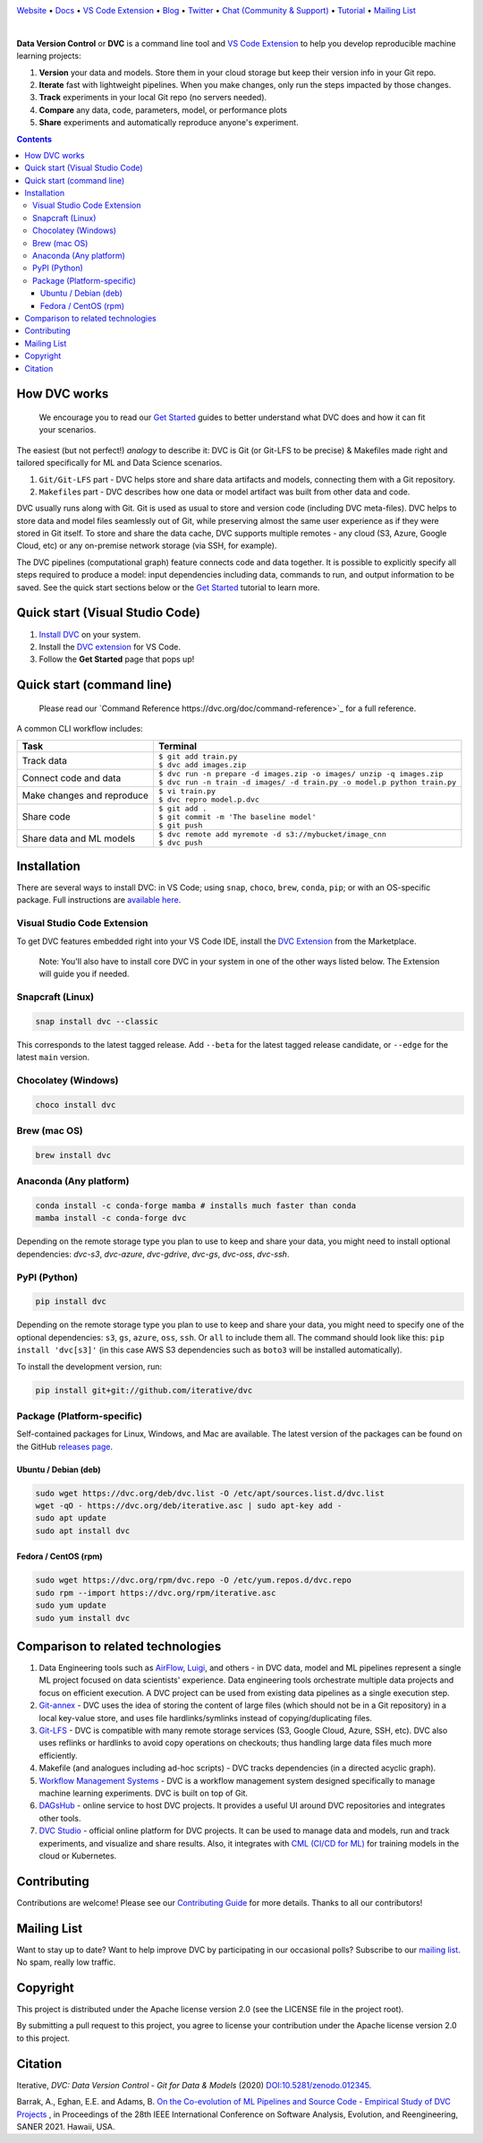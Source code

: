 |Banner|

`Website <https://dvc.org>`_
• `Docs <https://dvc.org/doc>`_
• `VS Code Extension <https://marketplace.visualstudio.com/items?itemName=Iterative.dvc>`_
• `Blog <http://blog.dataversioncontrol.com>`_
• `Twitter <https://twitter.com/DVCorg>`_
• `Chat (Community & Support) <https://dvc.org/chat>`_
• `Tutorial <https://dvc.org/doc/get-started>`_
• `Mailing List <https://sweedom.us10.list-manage.com/subscribe/post?u=a08bf93caae4063c4e6a351f6&id=24c0ecc49a>`_

|CI| |Maintainability| |Coverage| |VS Code| |DOI|

|PyPI| |Packages| |Brew| |Conda| |Choco| |Snap|

|

**Data Version Control** or **DVC** is a command line tool and `VS Code Extension <https://marketplace.visualstudio.com/items?itemName=Iterative.dvc>`_ to help you develop reproducible machine learning projects:

#. **Version** your data and models. Store them in your cloud storage but keep
   their version info in your Git repo.

#. **Iterate** fast with lightweight pipelines. When you make changes, only run
   the steps impacted by those changes.

#. **Track** experiments in your local Git repo (no servers needed).

#. **Compare** any data, code, parameters, model, or performance plots

#. **Share** experiments and automatically reproduce anyone's experiment.

.. contents:: **Contents**
  :backlinks: none

How DVC works
=============

    We encourage you to read our `Get Started
    <https://dvc.org/doc/get-started>`_ guides to better understand what DVC
    does and how it can fit your scenarios.

The easiest (but not perfect!) *analogy* to describe it: DVC is Git (or Git-LFS to be precise) & Makefiles
made right and tailored specifically for ML and Data Science scenarios.

#. ``Git/Git-LFS`` part - DVC helps store and share data artifacts and models, connecting them with a Git repository.
#. ``Makefile``\ s part - DVC describes how one data or model artifact was built from other data and code.

DVC usually runs along with Git. Git is used as usual to store and version code (including DVC meta-files). DVC helps
to store data and model files seamlessly out of Git, while preserving almost the same user experience as if they
were stored in Git itself. To store and share the data cache, DVC supports multiple remotes - any cloud (S3, Azure,
Google Cloud, etc) or any on-premise network storage (via SSH, for example).

|Flowchart|

The DVC pipelines (computational graph) feature connects code and data together. It is possible to explicitly
specify all steps required to produce a model: input dependencies including data, commands to run,
and output information to be saved. See the quick start sections below or
the `Get Started <https://dvc.org/doc/get-started>`_ tutorial to learn more.

Quick start (Visual Studio Code)
================================

#. `Install DVC <https://dvc.org/doc/install>`_ on your system.
#. Install the `DVC extension <https://marketplace.visualstudio.com/items?itemName=Iterative.dvc>`_ for VS Code.
#. Follow the **Get Started** page that pops up!

|VS Code Extension Overview|

Quick start (command line)
==========================

    Please read our `Command Reference https://dvc.org/doc/command-reference>`_
    for a full reference.

A common CLI workflow includes:

+-----------------------------------+----------------------------------------------------------------------------+
| Task                              | Terminal                                                                   |
+===================================+============================================================================+
| Track data                        | | ``$ git add train.py``                                                   |
|                                   | | ``$ dvc add images.zip``                                                 |
+-----------------------------------+----------------------------------------------------------------------------+
| Connect code and data             | | ``$ dvc run -n prepare -d images.zip -o images/ unzip -q images.zip``    |
|                                   | | ``$ dvc run -n train -d images/ -d train.py -o model.p python train.py`` |
+-----------------------------------+----------------------------------------------------------------------------+
| Make changes and reproduce        | | ``$ vi train.py``                                                        |
|                                   | | ``$ dvc repro model.p.dvc``                                              |
+-----------------------------------+----------------------------------------------------------------------------+
| Share code                        | | ``$ git add .``                                                          |
|                                   | | ``$ git commit -m 'The baseline model'``                                 |
|                                   | | ``$ git push``                                                           |
+-----------------------------------+----------------------------------------------------------------------------+
| Share data and ML models          | | ``$ dvc remote add myremote -d s3://mybucket/image_cnn``                 |
|                                   | | ``$ dvc push``                                                           |
+-----------------------------------+----------------------------------------------------------------------------+

Installation
============

There are several ways to install DVC: in VS Code; using ``snap``, ``choco``, ``brew``, ``conda``, ``pip``; or with an OS-specific package.
Full instructions are `available here <https://dvc.org/doc/get-started/install>`_.

Visual Studio Code Extension
----------------------------

|VS Code|

To get DVC features embedded right into your VS Code IDE, install the `DVC Extension <https://marketplace.visualstudio.com/items?itemName=Iterative.dvc>`_ from the Marketplace.

    Note: You'll also have to install core DVC in your system in one of the
    other ways listed below. The Extension will guide you if needed.

Snapcraft (Linux)
-----------------

|Snap|

.. code-block:: bash

   snap install dvc --classic

This corresponds to the latest tagged release.
Add ``--beta`` for the latest tagged release candidate, or ``--edge`` for the latest ``main`` version.

Chocolatey (Windows)
--------------------

|Choco|

.. code-block:: bash

   choco install dvc

Brew (mac OS)
-------------

|Brew|

.. code-block:: bash

   brew install dvc

Anaconda (Any platform)
-----------------------

|Conda|

.. code-block:: bash

   conda install -c conda-forge mamba # installs much faster than conda
   mamba install -c conda-forge dvc

Depending on the remote storage type you plan to use to keep and share your data, you might need to install optional dependencies: `dvc-s3`, `dvc-azure`, `dvc-gdrive`, `dvc-gs`, `dvc-oss`, `dvc-ssh`.

PyPI (Python)
-------------

|PyPI|

.. code-block:: bash

   pip install dvc

Depending on the remote storage type you plan to use to keep and share your data, you might need to specify one of the optional dependencies: ``s3``, ``gs``, ``azure``, ``oss``, ``ssh``. Or ``all`` to include them all.
The command should look like this: ``pip install 'dvc[s3]'`` (in this case AWS S3 dependencies such as ``boto3`` will be installed automatically).

To install the development version, run:

.. code-block:: bash

   pip install git+git://github.com/iterative/dvc

Package (Platform-specific)
---------------------------

|Packages|

Self-contained packages for Linux, Windows, and Mac are available.
The latest version of the packages can be found on the GitHub `releases page <https://github.com/iterative/dvc/releases>`_.

Ubuntu / Debian (deb)
^^^^^^^^^^^^^^^^^^^^^
.. code-block:: bash

   sudo wget https://dvc.org/deb/dvc.list -O /etc/apt/sources.list.d/dvc.list
   wget -qO - https://dvc.org/deb/iterative.asc | sudo apt-key add -
   sudo apt update
   sudo apt install dvc

Fedora / CentOS (rpm)
^^^^^^^^^^^^^^^^^^^^^
.. code-block:: bash

   sudo wget https://dvc.org/rpm/dvc.repo -O /etc/yum.repos.d/dvc.repo
   sudo rpm --import https://dvc.org/rpm/iterative.asc
   sudo yum update
   sudo yum install dvc

Comparison to related technologies
==================================

#. Data Engineering tools such as `AirFlow <https://airflow.apache.org/>`_,
   `Luigi <https://github.com/spotify/luigi>`_, and others - in DVC data,
   model and ML pipelines represent a single ML project focused on data
   scientists' experience.  Data engineering tools orchestrate multiple data
   projects and focus on efficient execution. A DVC project can be used from
   existing data pipelines as a single execution step.

#. `Git-annex <https://git-annex.branchable.com/>`_ - DVC uses the idea of storing the content of large files (which should
   not be in a Git repository) in a local key-value store, and uses file hardlinks/symlinks instead of
   copying/duplicating files.

#. `Git-LFS <https://git-lfs.github.com/>`_ - DVC is compatible with many
   remote storage services (S3, Google Cloud, Azure, SSH, etc). DVC also
   uses reflinks or hardlinks to avoid copy operations on checkouts; thus
   handling large data files much more efficiently.

#. Makefile (and analogues including ad-hoc scripts) - DVC tracks
   dependencies (in a directed acyclic graph).

#. `Workflow Management Systems <https://en.wikipedia.org/wiki/Workflow_management_system>`_ - DVC is a workflow
   management system designed specifically to manage machine learning experiments. DVC is built on top of Git.

#. `DAGsHub <https://dagshub.com/>`_ - online service to host DVC
   projects.  It provides a useful UI around DVC repositories and integrates
   other tools.

#. `DVC Studio <https://studio.iterative.ai/>`_ - official online
   platform for DVC projects.  It can be used to manage data and models, run
   and track experiments, and visualize and share results.  Also, it
   integrates with `CML (CI/CD for ML) <https://cml.dev/>`__ for training
   models in the cloud or Kubernetes.


Contributing
============

|Maintainability|

Contributions are welcome! Please see our `Contributing Guide <https://dvc.org/doc/user-guide/contributing/core>`_ for more
details. Thanks to all our contributors!

|Contribs|

Mailing List
============

Want to stay up to date? Want to help improve DVC by participating in our occasional polls? Subscribe to our `mailing list <https://sweedom.us10.list-manage.com/subscribe/post?u=a08bf93caae4063c4e6a351f6&id=24c0ecc49a>`_. No spam, really low traffic.

Copyright
=========

This project is distributed under the Apache license version 2.0 (see the LICENSE file in the project root).

By submitting a pull request to this project, you agree to license your contribution under the Apache license version
2.0 to this project.

Citation
========

|DOI|

Iterative, *DVC: Data Version Control - Git for Data & Models* (2020)
`DOI:10.5281/zenodo.012345 <https://doi.org/10.5281/zenodo.3677553>`_.

Barrak, A., Eghan, E.E. and Adams, B. `On the Co-evolution of ML Pipelines and Source Code - Empirical Study of DVC Projects <https://mcis.cs.queensu.ca/publications/2021/saner.pdf>`_ , in Proceedings of the 28th IEEE International Conference on Software Analysis, Evolution, and Reengineering, SANER 2021. Hawaii, USA.


.. |Banner| image:: https://dvc.org/img/logo-github-readme.png
   :target: https://dvc.org
   :alt: DVC logo

.. |VS Code Extension Overview| image:: https://raw.githubusercontent.com/iterative/vscode-dvc/main/extension/docs/overview.gif
   :alt: DVC Extension for VS Code

.. |CI| image:: https://github.com/iterative/dvc/workflows/Tests/badge.svg?branch=main
   :target: https://github.com/iterative/dvc/actions
   :alt: GHA Tests

.. |Maintainability| image:: https://codeclimate.com/github/iterative/dvc/badges/gpa.svg
   :target: https://codeclimate.com/github/iterative/dvc
   :alt: Code Climate

.. |Coverage| image:: https://codecov.io/gh/iterative/dvc/branch/main/graph/badge.svg
   :target: https://codecov.io/gh/iterative/dvc
   :alt: Codecov

.. |Snap| image:: https://img.shields.io/badge/snap-install-82BEA0.svg?logo=snapcraft
   :target: https://snapcraft.io/dvc
   :alt: Snapcraft

.. |Choco| image:: https://img.shields.io/chocolatey/v/dvc?label=choco
   :target: https://chocolatey.org/packages/dvc
   :alt: Chocolatey

.. |Brew| image:: https://img.shields.io/homebrew/v/dvc?label=brew
   :target: https://formulae.brew.sh/formula/dvc
   :alt: Homebrew

.. |Conda| image:: https://img.shields.io/conda/v/conda-forge/dvc.svg?label=conda&logo=conda-forge
   :target: https://anaconda.org/conda-forge/dvc
   :alt: Conda-forge

.. |PyPI| image:: https://img.shields.io/pypi/v/dvc.svg?label=pip&logo=PyPI&logoColor=white
   :target: https://pypi.org/project/dvc
   :alt: PyPI

.. |Packages| image:: https://img.shields.io/github/v/release/iterative/dvc?label=deb|pkg|rpm|exe&logo=GitHub
   :target: https://github.com/iterative/dvc/releases/latest
   :alt: deb|pkg|rpm|exe

.. |DOI| image:: https://img.shields.io/badge/DOI-10.5281/zenodo.3677553-blue.svg
   :target: https://doi.org/10.5281/zenodo.3677553
   :alt: DOI

.. |Flowchart| image:: https://dvc.org/img/flow.gif
   :target: https://dvc.org/img/flow.gif
   :alt: how_dvc_works

.. |Contribs| image:: https://contrib.rocks/image?repo=iterative/dvc
   :target: https://github.com/iterative/dvc/graphs/contributors
   :alt: Contributors

.. |VS Code| image:: https://vsmarketplacebadge.apphb.com/version/Iterative.dvc.svg
   :target: https://marketplace.visualstudio.com/items?itemName=Iterative.dvc
   :alt: VS Code Extension
